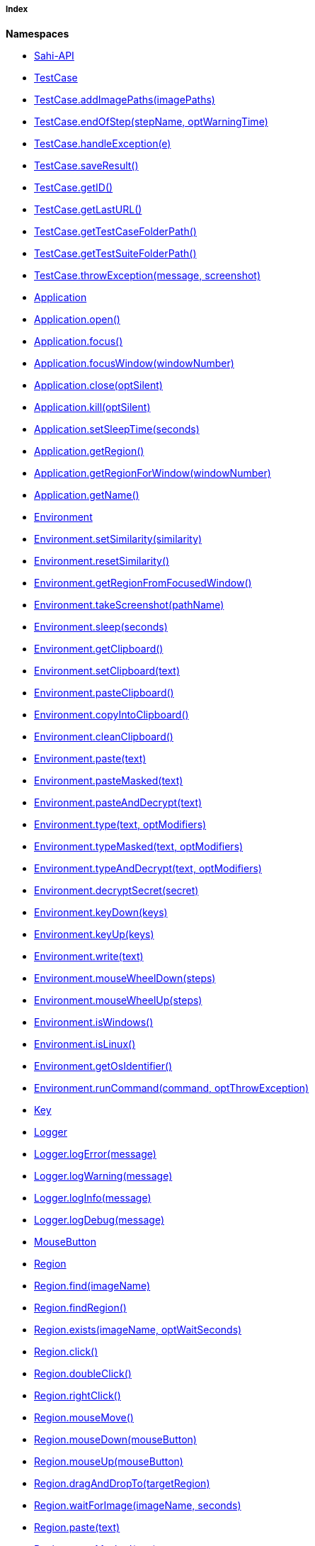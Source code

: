 ===== Index

*Namespaces*

* link:#Sahi-API[Sahi-API]
* link:#TestCase[TestCase]
* link:#TestCase.addImagePaths[TestCase.addImagePaths(imagePaths)]
* link:#TestCase.endOfStep[TestCase.endOfStep(stepName, optWarningTime)]
* link:#TestCase.handleException[TestCase.handleException(e)]
* link:#TestCase.saveResult[TestCase.saveResult()]
* link:#TestCase.getID[TestCase.getID()]
* link:#TestCase.getLastURL[TestCase.getLastURL()]
* link:#TestCase.getTestCaseFolderPath[TestCase.getTestCaseFolderPath()]
* link:#TestCase.getTestSuiteFolderPath[TestCase.getTestSuiteFolderPath()]
* link:#TestCase.throwException[TestCase.throwException(message, screenshot)]
* link:#Application[Application]
* link:#Application.open[Application.open()]
* link:#Application.focus[Application.focus()]
* link:#Application.focusWindow[Application.focusWindow(windowNumber)]
* link:#Application.close[Application.close(optSilent)]
* link:#Application.kill[Application.kill(optSilent)]
* link:#Application.setSleepTime[Application.setSleepTime(seconds)]
* link:#Application.getRegion[Application.getRegion()]
* link:#Application.getRegionForWindow[Application.getRegionForWindow(windowNumber)]
* link:#Application.getName[Application.getName()]
* link:#Environment[Environment]
* link:#Environment.setSimilarity[Environment.setSimilarity(similarity)]
* link:#Environment.resetSimilarity[Environment.resetSimilarity()]
* link:#Environment.getRegionFromFocusedWindow[Environment.getRegionFromFocusedWindow()]
* link:#Environment.takeScreenshot[Environment.takeScreenshot(pathName)]
* link:#Environment.sleep[Environment.sleep(seconds)]
* link:#Environment.getClipboard[Environment.getClipboard()]
* link:#Environment.setClipboard[Environment.setClipboard(text)]
* link:#Environment.pasteClipboard[Environment.pasteClipboard()]
* link:#Environment.copyIntoClipboard[Environment.copyIntoClipboard()]
* link:#Environment.cleanClipboard[Environment.cleanClipboard()]
* link:#Environment.paste[Environment.paste(text)]
* link:#Environment.pasteMasked[Environment.pasteMasked(text)]
* link:#Environment.pasteAndDecrypt[Environment.pasteAndDecrypt(text)]
* link:#Environment.type[Environment.type(text, optModifiers)]
* link:#Environment.typeMasked[Environment.typeMasked(text, optModifiers)]
* link:#Environment.typeAndDecrypt[Environment.typeAndDecrypt(text, optModifiers)]
* link:#Environment.decryptSecret[Environment.decryptSecret(secret)]
* link:#Environment.keyDown[Environment.keyDown(keys)]
* link:#Environment.keyUp[Environment.keyUp(keys)]
* link:#Environment.write[Environment.write(text)]
* link:#Environment.mouseWheelDown[Environment.mouseWheelDown(steps)]
* link:#Environment.mouseWheelUp[Environment.mouseWheelUp(steps)]
* link:#Environment.isWindows[Environment.isWindows()]
* link:#Environment.isLinux[Environment.isLinux()]
* link:#Environment.getOsIdentifier[Environment.getOsIdentifier()]
* link:#Environment.runCommand[Environment.runCommand(command, optThrowException)]
* link:#Key[Key]
* link:#Logger[Logger]
* link:#Logger.logError[Logger.logError(message)]
* link:#Logger.logWarning[Logger.logWarning(message)]
* link:#Logger.logInfo[Logger.logInfo(message)]
* link:#Logger.logDebug[Logger.logDebug(message)]
* link:#MouseButton[MouseButton]
* link:#Region[Region]
* link:#Region.find[Region.find(imageName)]
* link:#Region.findRegion[Region.findRegion()]
* link:#Region.exists[Region.exists(imageName, optWaitSeconds)]
* link:#Region.click[Region.click()]
* link:#Region.doubleClick[Region.doubleClick()]
* link:#Region.rightClick[Region.rightClick()]
* link:#Region.mouseMove[Region.mouseMove()]
* link:#Region.mouseDown[Region.mouseDown(mouseButton)]
* link:#Region.mouseUp[Region.mouseUp(mouseButton)]
* link:#Region.dragAndDropTo[Region.dragAndDropTo(targetRegion)]
* link:#Region.waitForImage[Region.waitForImage(imageName, seconds)]
* link:#Region.paste[Region.paste(text)]
* link:#Region.pasteMasked[Region.pasteMasked(text)]
* link:#Region.pasteAndDecrypt[Region.pasteAndDecrypt(text)]
* link:#Region.type[Region.type(text, optModifiers)]
* link:#Region.typeMasked[Region.typeMasked(text, optModifiers)]
* link:#Region.typeAndDecrypt[Region.typeAndDecrypt(text, optModifiers)]
* link:#Region.keyDown[Region.keyDown(keys)]
* link:#Region.keyUp[Region.keyUp(keys)]
* link:#Region.write[Region.write(text)]
* link:#Region.deleteChars[Region.deleteChars(amountOfChars)]
* link:#Region.mouseWheelDown[Region.mouseWheelDown(steps)]
* link:#Region.mouseWheelUp[Region.mouseWheelUp(steps)]
* link:#Region.move[Region.move(offsetX, offsetY)]
* link:#Region.grow[Region.grow(range)]
* link:#Region.grow[Region.grow(width, height)]
* link:#Region.above[Region.above(range)]
* link:#Region.below[Region.below(range)]
* link:#Region.left[Region.left(range)]
* link:#Region.right[Region.right(range)]
* link:#Region.setH[Region.setH(height)]
* link:#Region.getH[Region.getH()]
* link:#Region.setW[Region.setW(width)]
* link:#Region.getW[Region.getW()]
* link:#Region.setX[Region.setX(x)]
* link:#Region.getX[Region.getX()]
* link:#Region.setY[Region.setY(y)]
* link:#Region.getY[Region.getY()]
* link:#Region.highlight[Region.highlight(seconds)]
* link:#Region.takeScreenshot[Region.takeScreenshot(filename)]
* link:#Region.sleep[Region.sleep(seconds)]
* link:#Region.extractText[Region.extractText()]
* link:#RegionRectangle[RegionRectangle]


[[Sahi-API]]
==== Sahi-API

*All Sahi-API* functions are natively usable in Sakuli. For a complete documentation, see
http://sahi.co.in/w/all-apis[Sahi-API].

*Members*

* link:#Sahi-API[Sahi-API]


[[TestCase]]
==== TestCase

TestCase - initializes the Sakuli object and sets the warning and critical time for this test case.

*Params*

* warningTime `number` - threshold in seconds. If the threshold is set to 0,
 the execution time will never exceed, so the state will be always OK!
* criticalTime `number` - threshold in seconds. If the threshold is set to 0,
 the execution time will never exceed, so the state will be always OK!
* optImagePathArray `Array.&lt;String&gt;` - (optional) Path or Array of Paths to the folder containing the image patterns
 for these test cases.

*Returns*: - an initialized Sakuli object.
*Example*
`
var testCase = new TestCase(20,30, &quot;path-to/image-folder-name&quot;);
`

*Members*

* link:#TestCase[TestCase]
* link:#TestCase.addImagePaths[TestCase.addImagePaths(imagePaths)]
* link:#TestCase.endOfStep[TestCase.endOfStep(stepName, optWarningTime)]
* link:#TestCase.handleException[TestCase.handleException(e)]
* link:#TestCase.saveResult[TestCase.saveResult()]
* link:#TestCase.getID[TestCase.getID()]
* link:#TestCase.getLastURL[TestCase.getLastURL()]
* link:#TestCase.getTestCaseFolderPath[TestCase.getTestCaseFolderPath()]
* link:#TestCase.getTestSuiteFolderPath[TestCase.getTestSuiteFolderPath()]
* link:#TestCase.throwException[TestCase.throwException(message, screenshot)]


[[TestCase.addImagePaths]]
.TestCase.addImagePaths(imagePaths)

Adds the additional paths to the current image library of the TestCase.
If a relative path is assigned, the current testcase folder will be used as current directory.

*Params*

* imagePaths `string` - one or more path strings


[[TestCase.endOfStep]]
.TestCase.endOfStep(stepName, optWarningTime)

A step allows to sub-divide a case to measure logical units, such as "login", "load report" etc. in its
particular runtime. When a case starts, Sakuli starts a "step" timer. It gets read out, stored with the
step name, and resetted each time endOfStep() is called.
If the step runtime exceeds the step threshold (second parameter, optional), the step is saved with state
"WARNING" (there is no CRITICAL state).

*Params*

* stepName `String`
* optWarningTime `number` - (optional) threshold in seconds, default = 0. If the threshold is set to 0,
 the execution time will never exceed, so the state will be always OK!


[[TestCase.handleException]]
.TestCase.handleException(e)

Handles any Exception or Error. The handleException function calls the Java backend and stores the Exception
for further processing.

Use it at the end of a catch-block.

*Params*

* e `Error` - any Exception or Error

*Example*
`
try {
  ... do something
} catch (e) {
    sakuli.handleException(e);
}
`


[[TestCase.saveResult]]
.TestCase.saveResult()

Saves the results of the current test case for further processing.

Should be called in finally-block of the test case:

*Example*
`
try {
    ... do something
} catch (e) {
    sakuli.handleException(e);
} finally {
    sakuli.saveResult();
}
`


[[TestCase.getID]]
.TestCase.getID()

Returns the *current* id of this test case.

*Returns*: `String` - id

[[TestCase.getLastURL]]
.TestCase.getLastURL()

Updates and returns the URL of the last visited URL

*Returns*: `String` - last visited URL

[[TestCase.getTestCaseFolderPath]]
.TestCase.getTestCaseFolderPath()

*Returns*: `String` - the folder path of the current testcase.

[[TestCase.getTestSuiteFolderPath]]
.TestCase.getTestSuiteFolderPath()

*Returns*: `String` - the folder path of the current testcase.

[[TestCase.throwException]]
.TestCase.throwException(message, screenshot)

Creates a new test case based exception with an optional screenshot at the calling time.
Will be called from sakuli.js or in side of 'org.sakuli.javaDSL.AbstractSakuliTest'.

*Params*

* message `String` - error message
* screenshot `Boolean` - enable / disable screenshot functionality


[[Application]]
==== Application

Application Class - Represents an application.

*Params*

* applicationNameOrPath `String` - Path to the application file. Example: `C:\Windows\system32\notepad.exe`
* optResumeOnException `Boolean` - Determines whether to ignore exceptions from this class. If this parameter is
undefined, it will be false.

*Returns*: link:#Application[Application] - an initialized object.
*Example*
`
//windows
var editor = new Application(&quot;notepad.exe&quot;);
//linux
var editor = new Application(&quot;gedit&quot;);
`

*Members*

* link:#Application[Application]
* link:#Application.open[Application.open()]
* link:#Application.focus[Application.focus()]
* link:#Application.focusWindow[Application.focusWindow(windowNumber)]
* link:#Application.close[Application.close(optSilent)]
* link:#Application.kill[Application.kill(optSilent)]
* link:#Application.setSleepTime[Application.setSleepTime(seconds)]
* link:#Application.getRegion[Application.getRegion()]
* link:#Application.getRegionForWindow[Application.getRegionForWindow(windowNumber)]
* link:#Application.getName[Application.getName()]


[[Application.open]]
.Application.open()

Opens the created application.
For application with a long load time you may need to change the default sleep time with setSleepTime(…).

*Returns*: - this Application object.

[[Application.focus]]
.Application.focus()

Focuses the current application, if the application is in the background.

*Returns*: - this Application object.

[[Application.focusWindow]]
.Application.focusWindow(windowNumber)

Focuses a specific window of the application.

*Params*

* windowNumber `number` - identifies the window

*Returns*: - this Application object.

[[Application.close]]
.Application.close(optSilent)

Closes the already existing application.

*Params*

* optSilent `boolean` - (optional) if true, no exception will be thrown on errors and stop the test execution.

*Returns*: - this Application object.

[[Application.kill]]
.Application.kill(optSilent)

Kill the already existing application hardly.

*Params*

* optSilent `boolean` - (optional) if true, no exception will be thrown on errors.

*Returns*: - this Application object.

[[Application.setSleepTime]]
.Application.setSleepTime(seconds)

Sets the sleep time in seconds of the application actions to handle with long loading times.
The default sleep time is set to 1 seconds.

*Params*

* seconds `number` - sleep time in seconds

*Returns*: - this Application object.

[[Application.getRegion]]
.Application.getRegion()

Creates and returns a Region object from the application.

*Returns*: - a Region object.

[[Application.getRegionForWindow]]
.Application.getRegionForWindow(windowNumber)

Creates and returns a Region object from a specific window of the application.

*Params*

* windowNumber `number` - identifies the window

*Returns*: - a Region object.

[[Application.getName]]
.Application.getName()

*Returns*: - the name of the current application.

[[Environment]]
==== Environment

Environment - Represents the environment of the current test host.

*Params*

* optResumeOnException `Boolean` - (optional) if this parameter is undefined, it will be false.

*Members*

* link:#Environment[Environment]
* link:#Environment.setSimilarity[Environment.setSimilarity(similarity)]
* link:#Environment.resetSimilarity[Environment.resetSimilarity()]
* link:#Environment.getRegionFromFocusedWindow[Environment.getRegionFromFocusedWindow()]
* link:#Environment.takeScreenshot[Environment.takeScreenshot(pathName)]
* link:#Environment.sleep[Environment.sleep(seconds)]
* link:#Environment.getClipboard[Environment.getClipboard()]
* link:#Environment.setClipboard[Environment.setClipboard(text)]
* link:#Environment.pasteClipboard[Environment.pasteClipboard()]
* link:#Environment.copyIntoClipboard[Environment.copyIntoClipboard()]
* link:#Environment.cleanClipboard[Environment.cleanClipboard()]
* link:#Environment.paste[Environment.paste(text)]
* link:#Environment.pasteMasked[Environment.pasteMasked(text)]
* link:#Environment.pasteAndDecrypt[Environment.pasteAndDecrypt(text)]
* link:#Environment.type[Environment.type(text, optModifiers)]
* link:#Environment.typeMasked[Environment.typeMasked(text, optModifiers)]
* link:#Environment.typeAndDecrypt[Environment.typeAndDecrypt(text, optModifiers)]
* link:#Environment.decryptSecret[Environment.decryptSecret(secret)]
* link:#Environment.keyDown[Environment.keyDown(keys)]
* link:#Environment.keyUp[Environment.keyUp(keys)]
* link:#Environment.write[Environment.write(text)]
* link:#Environment.mouseWheelDown[Environment.mouseWheelDown(steps)]
* link:#Environment.mouseWheelUp[Environment.mouseWheelUp(steps)]
* link:#Environment.isWindows[Environment.isWindows()]
* link:#Environment.isLinux[Environment.isLinux()]
* link:#Environment.getOsIdentifier[Environment.getOsIdentifier()]
* link:#Environment.runCommand[Environment.runCommand(command, optThrowException)]


[[Environment.setSimilarity]]
.Environment.setSimilarity(similarity)

Set a new default similarity for the screen capturing methods.

*Params*

* similarity `number` - value between 0 and 1, default = 0.8

*Returns*: - this Environment or NULL on errors.

[[Environment.resetSimilarity]]
.Environment.resetSimilarity()

Resets the current similarty of the screen capturing methods to the original default value of 0.8.

*Returns*: - this link:#Environment[Environment] or NULL on errors.

[[Environment.getRegionFromFocusedWindow]]
.Environment.getRegionFromFocusedWindow()

Get a Region object from the current focused window

*Returns*: - a Region object from the current focused window
 or NULL on errors.

[[Environment.takeScreenshot]]
.Environment.takeScreenshot(pathName)

Takes a screenshot of the current screen and saves it to the overgiven path.
If there ist just a file name, the screenshot will be saved in your testsuite log folder.

*Params*

* pathName `String` - `pathname/filname.format` or just `filename.format`

*Example*
`
environment.takeScreenshot(&quot;test.jpg&quot;);
`


[[Environment.sleep]]
.Environment.sleep(seconds)

Blocks the current testcase execution for x seconds

*Params*

* seconds `number` - to sleep

*Returns*: - this Environment or NULL on errors.

[[Environment.getClipboard]]
.Environment.getClipboard()

*Returns*: - the current content of the clipboard as String or NULL on errors

[[Environment.setClipboard]]
.Environment.setClipboard(text)

sets the String paramter to the system clipboard

*Params*

* text `String` - text as string

*Returns*: - this Environment.

[[Environment.pasteClipboard]]
.Environment.pasteClipboard()

pastes the current clipboard content into the focused area.
Will do the same as "STRG + V".

*Returns*: - this Environment.

[[Environment.copyIntoClipboard]]
.Environment.copyIntoClipboard()

copy the current selected item or text to the clipboard.
Will do the same as "STRG + C".

*Returns*: - this Environment.

[[Environment.cleanClipboard]]
.Environment.cleanClipboard()

Clean the content of the clipboard.


[[Environment.paste]]
.Environment.paste(text)

pastes the text at the current position of the focus/carret <br/>using the
clipboard and strg/ctrl/cmd-v (paste keyboard shortcut)

*Params*

* text `String` - a string, which might contain unicode characters

*Returns*: - this Environment or NULL on errors.

[[Environment.pasteMasked]]
.Environment.pasteMasked(text)

makes a masked paste(String) without any logging.

*Params*

* text `String` - a string, which might contain unicode characters

*Returns*: - this Environment or NULL on errors.

[[Environment.pasteAndDecrypt]]
.Environment.pasteAndDecrypt(text)

combines pasteMasked(String) and decryptSecret(String).

*Params*

* text `String` - encrypted secret

*Returns*: - this Environment or NULL on errors.

[[Environment.type]]
.Environment.type(text, optModifiers)

Enters the given text one character/key after another using keyDown/keyUp.
<p/>
About the usable Key constants see documentation of Key.
The function could also type UTF-8 unicode characters, if the OS supports it.
The text is entered at the current position of the focus.

*Params*

* text `String` - containing characters and/or Key constants
* optModifiers `String` - (optional) an String with only Key constants.

*Returns*: - this Environment or NULL on errors.

[[Environment.typeMasked]]
.Environment.typeMasked(text, optModifiers)

Enters the given text one character/key after another using keyDown/keyUp.
The entered text will be masked at the logging.
<p/>
About the usable Key constants see documentation of Key.
The function could also type UTF-8 unicode characters, if the OS supports it.
The text is entered at the current position of the focus.

*Params*

* text `String` - containing characters and/or Key constants
* optModifiers `String` - (optional) an String with only Key constants.

*Returns*: - this Environment or NULL on errors.

[[Environment.typeAndDecrypt]]
.Environment.typeAndDecrypt(text, optModifiers)

Decrypt and enters the given text one character/key after another using keyDown/keyUp.
The entered text will be masked at the logging. For the details of the decryption see decryptSecret(String).
<p/>
About the usable Key constants see documentation of Key.
The function could also type UTF-8 unicode characters, if the OS supports it.
The text is entered at the current position of the focus.

*Params*

* text `String` - containing characters and/or Key constants
* optModifiers `String` - (optional) an String with only Key constants.

*Returns*: - this Environment or NULL on errors.

[[Environment.decryptSecret]]
.Environment.decryptSecret(secret)

Decrypt a encrypted secret and returns the value at runtime.
The decryption will only work if the encryption and decryption happen on the same physical machine.
There will be no logging with the decrypted secret during this step.
<p/>
To create a encrypted secret see "sakuli-manual.md".

*Params*

* secret `String` - encrypted secret as String

*Returns*: - decrypted String

[[Environment.keyDown]]
.Environment.keyDown(keys)

Press and hold the given keys including modifier keys <br/>
use the key constants defined in class Key, <br/>
which only provides a subset of a US-QWERTY PC keyboard layout <br/>
might be mixed with simple characters<br/>
use + to concatenate Key constants

*Params*

* keys `String` - valid keys

*Returns*: - this Environment or NULL on errors.

[[Environment.keyUp]]
.Environment.keyUp(keys)

release the given keys (see Environment.keyDown(…)).

*Params*

* keys `String` - valid keys

*Returns*: - this Environment or NULL on errors.

[[Environment.write]]
.Environment.write(text)

Compact alternative for type() with more options <br/>
- special keys and options are coded as #XN. or #X+ or #X- <br/>
where X is a refrence for a special key and N is an optional repeat factor <br/>
A modifier key as #X. modifies the next following key<br/>
the trailing . ends the special key, the + (press and hold) or - (release) does the same, <br/>
but signals press-and-hold or release additionally.<br/>
except #W / #w all special keys are not case-sensitive<br/>
a #wn. inserts a wait of n millisecs or n secs if n less than 60 <br/>
a #Wn. sets the type delay for the following keys (must be &gt; 60 and denotes millisecs)
- otherwise taken as normal wait<br/>
Example: wait 2 secs then type CMD/CTRL - N then wait 1 sec then type DOWN 3 times<br/>
Windows/Linux: write("#w2.#C.n#W1.#d3.")<br/>
Mac: write("#w2.#M.n#W1.#D3.")<br/>
for more details about the special key codes and examples consult the sikuliX docs <br/>

*Params*

* text `String` - a coded text interpreted as a series of key actions (press/hold/release)

*Returns*: - this Environment or NULL on errors.

[[Environment.mouseWheelDown]]
.Environment.mouseWheelDown(steps)

move the mouse pointer to the given target location and move the
wheel the given steps down.

*Params*

* steps `number` - the number of steps


[[Environment.mouseWheelUp]]
.Environment.mouseWheelUp(steps)

move the mouse pointer to the given target location and move the
wheel the given steps up.

*Params*

* steps `number` - the number of steps


[[Environment.isWindows]]
.Environment.isWindows()

*Returns*: `boolean` - true, if the OS is any instance of an Windows based OS

[[Environment.isLinux]]
.Environment.isLinux()

*Returns*: `boolean` - true, if the OS is any instance of an Linux based OS

[[Environment.getOsIdentifier]]
.Environment.getOsIdentifier()

*Returns*: `string` - identifier of the current OS

[[Environment.runCommand]]
.Environment.runCommand(command, optThrowException)

Runs the assigned command on the host and returns the result. *Attention:* this is OS depended feature! So be
aware which os you are running, maybe us to check `Environment#isLinux()` or `Environment#isWindows()`.

*Params*

* command `string` - OS depended command as `String`
* optThrowException `boolean` - defines if an exception should be thrown, if the exit code != 0

*Returns*: - the result as `CommandLineResult` object, you can use the methods `result.getOutput()` and `result.getExitCode()`
*Example*
`
var app;
if(environmen.runCommand(&#39;uname --machine&#39;) == &#39;x86_64&#39;){
    //open app from other path
    app = new Application(&#39;/lib64/appname&#39;);
} else {
    app = new Application(&#39;/lib/appname&#39;);
}
`


[[Key]]
==== Key

Key - representing some Key constants which can be used in type functions as input text and as modifier keys.

The following *Key* values are possible:

`SPACE`, `ENTER`, `BACKSPACE`, `TAB`, `ESC`, `UP`, `RIGHT`, `DOWN`, `LEFT`, `PAGE_UP`, `PAGE_DOWN`, `DELETE`, `END`,
`HOME`, `INSERT`, `F1`, `F2`, `F3`, `F4`, `F5`, `F6`, `F7`, `F8`, `F9`, `F10`, `F11`, `F12`, `F13`, `F14`, `F15`,
`SHIFT`, `CTRL`, `ALT`, `ALTGR`, `META`, `CMD`, `WIN`, `PRINTSCREEN`, `SCROLL_LOCK`, `PAUSE`, `CAPS_LOCK`, `NUM0`,
`NUM1`, `NUM2`, `NUM3`, `NUM4`, `NUM5`, `NUM6`, `NUM7`, `NUM8`, `NUM9`, `SEPARATOR`, `NUM_LOCK`, `ADD`, `MINUS`,
`MULTIPLY`, `DIVIDE`, `DECIMAL`, `CONTEXT`

*Using `Key.ALTGR` on Unix:*
To enable the key command `ALTGR` for unix systems please bind it to `CTRL + ALT`, for more information
see http://unix.stackexchange.com/questions/157834/how-to-bind-altgr-to-ctrl-alt[stackexchange.com - how-to-bind-altgr-to-ctrl-alt].

*Example*
Closing an window over typing the short cut `ALT + F4`:
`
env.type(Key.F4, Key.ALT);
`

*Members*

* link:#Key[Key]


[[Logger]]
==== Logger

Logger - Logging functions to do 'debug, 'info', 'warning' and 'error' log entries.

*Members*

* link:#Logger[Logger]
* link:#Logger.logError[Logger.logError(message)]
* link:#Logger.logWarning[Logger.logWarning(message)]
* link:#Logger.logInfo[Logger.logInfo(message)]
* link:#Logger.logDebug[Logger.logDebug(message)]


[[Logger.logError]]
.Logger.logError(message)

make a error-log over Java backend into the log file.
This won't stop the execution of the test case.

*Params*

* message `String` - as a String


[[Logger.logWarning]]
.Logger.logWarning(message)

make a debug-log over Java backend into the log file.

*Params*

* message `String` - as a String


[[Logger.logInfo]]
.Logger.logInfo(message)

make a info-log over Java backend into the log file.

*Params*

* message `String` - as a String


[[Logger.logDebug]]
.Logger.logDebug(message)

make a debug-log over Java backend into the log file.

*Params*

* message `String` - as a String


[[MouseButton]]
==== MouseButton

MouseButton - representing the possible mouse action button.

The following *MouseButton* values are possible:

`LEFT`, `RIGHT`, `MIDDLE`

*Example*
Press and release the right mouse button vor 3 seconds on a specified region:
`
var region = new Region().find(&quot;your-pattern.png&quot;);
region.mouseDown(MouseButton.RIGHT).sleep(3).mouseUp(MouseButton.RIGHT);
`

*Members*

* link:#MouseButton[MouseButton]


[[Region]]
==== Region

Region - Represents a region as a part of or the hole screen.

*Params*

* optResumeOnException `Boolean` - if true, the test execution won't stop on an occurring error. Default: false.

*Example*
`var screen = new Region();   //represents the hole screen`

*Members*

* link:#Region[Region]
* link:#Region.find[Region.find(imageName)]
* link:#Region.findRegion[Region.findRegion()]
* link:#Region.exists[Region.exists(imageName, optWaitSeconds)]
* link:#Region.click[Region.click()]
* link:#Region.doubleClick[Region.doubleClick()]
* link:#Region.rightClick[Region.rightClick()]
* link:#Region.mouseMove[Region.mouseMove()]
* link:#Region.mouseDown[Region.mouseDown(mouseButton)]
* link:#Region.mouseUp[Region.mouseUp(mouseButton)]
* link:#Region.dragAndDropTo[Region.dragAndDropTo(targetRegion)]
* link:#Region.waitForImage[Region.waitForImage(imageName, seconds)]
* link:#Region.paste[Region.paste(text)]
* link:#Region.pasteMasked[Region.pasteMasked(text)]
* link:#Region.pasteAndDecrypt[Region.pasteAndDecrypt(text)]
* link:#Region.type[Region.type(text, optModifiers)]
* link:#Region.typeMasked[Region.typeMasked(text, optModifiers)]
* link:#Region.typeAndDecrypt[Region.typeAndDecrypt(text, optModifiers)]
* link:#Region.keyDown[Region.keyDown(keys)]
* link:#Region.keyUp[Region.keyUp(keys)]
* link:#Region.write[Region.write(text)]
* link:#Region.deleteChars[Region.deleteChars(amountOfChars)]
* link:#Region.mouseWheelDown[Region.mouseWheelDown(steps)]
* link:#Region.mouseWheelUp[Region.mouseWheelUp(steps)]
* link:#Region.move[Region.move(offsetX, offsetY)]
* link:#Region.grow[Region.grow(range)]
* link:#Region.grow[Region.grow(width, height)]
* link:#Region.above[Region.above(range)]
* link:#Region.below[Region.below(range)]
* link:#Region.left[Region.left(range)]
* link:#Region.right[Region.right(range)]
* link:#Region.setH[Region.setH(height)]
* link:#Region.getH[Region.getH()]
* link:#Region.setW[Region.setW(width)]
* link:#Region.getW[Region.getW()]
* link:#Region.setX[Region.setX(x)]
* link:#Region.getX[Region.getX()]
* link:#Region.setY[Region.setY(y)]
* link:#Region.getY[Region.getY()]
* link:#Region.highlight[Region.highlight(seconds)]
* link:#Region.takeScreenshot[Region.takeScreenshot(filename)]
* link:#Region.sleep[Region.sleep(seconds)]
* link:#Region.extractText[Region.extractText()]


[[Region.find]]
.Region.find(imageName)

Finds an image inside this region immediately.

*Params*

* imageName `String` - name of the preloaded picture
 (if not set, the find operation will take place on the predefined region object.)

*Returns*: - the found Region or if the target can't be found null.

[[Region.findRegion]]
.Region.findRegion()

Finds a target in this Region immediately;

*Returns*: - the found Region or if the target can't be found null.

[[Region.exists]]
.Region.exists(imageName, optWaitSeconds)

Check whether the give pattern is visible on the screen.

*Params*

* imageName `String` - if set, the function search inside the given region for the image
* optWaitSeconds `number` - if set, the function search for x seconds for the pattern.

*Returns*: - this Region or null

[[Region.click]]
.Region.click()

makes a mouse click on the center of the Region.

*Returns*: - the Region or NULL on errors.

[[Region.doubleClick]]
.Region.doubleClick()

makes a double click on the center of the Region.

*Returns*: - the Region or NULL on errors.

[[Region.rightClick]]
.Region.rightClick()

makes a right click on the center of the Region.

*Returns*: - the Region or NULL on errors.

[[Region.mouseMove]]
.Region.mouseMove()

Move the mouse pointer to the center of the link:#Region[Region] and "hovers" it.

*Returns*: - the link:#Region[Region] or NULL on errors.

[[Region.mouseDown]]
.Region.mouseDown(mouseButton)

Low-level mouse action to press the assigned link:#MouseButton[MouseButton] on the current position.

*Params*

* mouseButton - on of link:#MouseButton[MouseButton] values

*Returns*: - the link:#Region[Region] or NULL on errors.
*Example*
Press and release the right mouse button vor 3 seconds on a specified region:
`
var region = new Region().find(&quot;your-pattern.png&quot;);
region.mouseDown(MouseButton.RIGHT).sleep(3).mouseUp(MouseButton.RIGHT);
`


[[Region.mouseUp]]
.Region.mouseUp(mouseButton)

Low-level mouse action to release the assigned link:#MouseButton[MouseButton].

*Params*

* mouseButton - on of link:#MouseButton[MouseButton] values

*Returns*: - the link:#Region[Region] or NULL on errors.
*Example*
Press and release the right mouse button vor 3 seconds on a specified region:
`
var region = new Region().find(&quot;your-pattern.png&quot;);
region.mouseDown(MouseButton.RIGHT).sleep(3).mouseUp(MouseButton.RIGHT);
`


[[Region.dragAndDropTo]]
.Region.dragAndDropTo(targetRegion)

Drag from region's current position and drop at given targetRegion and using the left mouse.

*Params*

* targetRegion <code>link:#Region[Region]</code> - target where to drop

*Returns*: - the Region or NULL on failure
*Example*
move the bubble button 20px to the rigth:
`
var bubble = screen.find(&quot;bubble.png&quot;);
bubble.dragAndDropTo(bubble.right(20));
`


[[Region.waitForImage]]
.Region.waitForImage(imageName, seconds)

Blocks and waits until a target which is specified by the optImageName is found in the hole
Screen within a given time period in seconds.

*Params*

* imageName `String` - name of the image pattern
* seconds `number` - the maximum time to waitFor in seconds

*Returns*: - a Region object representing the region occupied by the found target,
 or null if the target can not be found within the given time.

[[Region.paste]]
.Region.paste(text)

pastes the text at the current position of the focus/carret <br/>using the
clipboard and strg/ctrl/cmd-v (paste keyboard shortcut)

*Params*

* text `String` - as a string, which might contain unicode characters

*Returns*: - this Region or NULL on errors.

[[Region.pasteMasked]]
.Region.pasteMasked(text)

makes a masked paste(String) without any logging.

*Params*

* text `String` - a string, which might contain unicode characters

*Returns*: - this Region or NULL on errors.

[[Region.pasteAndDecrypt]]
.Region.pasteAndDecrypt(text)

combines pasteMasked(String) and decryptSecret(String).

*Params*

* text `String` - encrypted secret

*Returns*: - this Region or NULL on errors.

[[Region.type]]
.Region.type(text, optModifiers)

Enters the given text one character/key after another using keyDown/keyUp.
<p/>
About the usable Key constants see documentation of Key.
The function could also type UTF-8 unicode characters, if the OS supports it.
The text is entered at the current position of the focus.

*Params*

* text `String` - containing characters and/or Key constants
* optModifiers `String` - (optional) an String with only Key constants.

*Returns*: - this Region or NULL on errors.

[[Region.typeMasked]]
.Region.typeMasked(text, optModifiers)

Enters the given text one character/key after another using keyDown/keyUp.
The entered text will be masked at the logging.
<p/>
About the usable Key constants see documentation of Key.
The function could also type UTF-8 unicode characters, if the OS supports it.
The text is entered at the current position of the focus.

*Params*

* text `String` - containing characters and/or Key constants
* optModifiers `String` - (optional) an String with only Key constants.

*Returns*: - this Region or NULL on errors.

[[Region.typeAndDecrypt]]
.Region.typeAndDecrypt(text, optModifiers)

Decrypt and enters the given text one character/key after another using keyDown/keyUp.
The entered text will be masked at the logging. For the deatails of the decryption see decryptSecret(String).
<p/>
About the usable Key constants see documentation of Key.
The function could also type UTF-8 unicode characters, if the OS supports it.
The text is entered at the current position of the focus.

*Params*

* text `String` - containing characters and/or Key constants
* optModifiers `String` - (optional) an String with only Key constants.

*Returns*: - this Region or NULL on errors.

[[Region.keyDown]]
.Region.keyDown(keys)

Press and hold the given keys including modifier keys <br/>
use the key constants defined in class Key, <br/>
which only provides a subset of a US-QWERTY PC keyboard layout <br/>
might be mixed with simple characters<br/>
use + to concatenate Key constants

*Params*

* keys `String` - valid keys

*Returns*: - this Region or NULL on errors.

[[Region.keyUp]]
.Region.keyUp(keys)

release the given keys (see Region.keyDown(…)).

*Params*

* keys `String` - valid keys

*Returns*: - this Region or NULL on errors.

[[Region.write]]
.Region.write(text)

Compact alternative for type() with more options <br/>
- special keys and options are coded as #XN. or #X+ or #X- <br/>
where X is a refrence for a special key and N is an optional repeat factor <br/>
A modifier key as #X. modifies the next following key<br/>
the trailing . ends the special key, the + (press and hold) or - (release) does the same, <br/>
but signals press-and-hold or release additionally.<br/>
except #W / #w all special keys are not case-sensitive<br/>
a #wn. inserts a wait of n millisecs or n secs if n less than 60 <br/>
a #Wn. sets the type delay for the following keys (must be &gt; 60 and denotes millisecs)
- otherwise taken as normal wait<br/>
Example: wait 2 secs then type CMD/CTRL - N then wait 1 sec then type DOWN 3 times<br/>
Windows/Linux: write("#w2.#C.n#W1.#d3.")<br/>
Mac: write("#w2.#M.n#W1.#D3.")<br/>
for more details about the special key codes and examples consult the sikuliX docs <br/>

*Params*

* text `String` - a coded text interpreted as a series of key actions (press/hold/release)

*Returns*: - this Region or NULL on errors.

[[Region.deleteChars]]
.Region.deleteChars(amountOfChars)

delete a amount of chars in a field

*Params*

* amountOfChars `number` - number of chars to delete

*Returns*: - this Region or null on errors

[[Region.mouseWheelDown]]
.Region.mouseWheelDown(steps)

move the mouse pointer to the given target location and move the
wheel the given steps down.

*Params*

* steps `number` - the number of steps


[[Region.mouseWheelUp]]
.Region.mouseWheelUp(steps)

move the mouse pointer to the given target location and move the
wheel the given steps up.

*Params*

* steps `number` - the number of steps


[[Region.move]]
.Region.move(offsetX, offsetY)

Set a offset to a specific Region and returns the new Region object.
The offset function will move the Region's rectangle x pixels to the right and y pixels down.
The size of the rectangle will be the same.

*Params*

* offsetX `number` - x-value for the offset action
* offsetY `number` - y-value for the offset action

*Returns*: - a Region with the new coordinates

[[Region.grow]]
.Region.grow(range)

create a region enlarged range pixels on each side

*Params*

* range `number` - of pixels

*Returns*: - a new Region

[[Region.grow]]
.Region.grow(width, height)

create a region with enlarged range pixels

*Params*

* width `number` - in pixels to grow in both directions
* height `number` - in pixels to grow in both directions

*Returns*: - a new Region

[[Region.above]]
.Region.above(range)

*Params*

* range `number` - of pixels

*Returns*: - a new Region that is defined above the current region’s top border
with a height of range number of pixels.

[[Region.below]]
.Region.below(range)

*Params*

* range `number` - of pixels

*Returns*: - a new Region that is defined below the current region’s bottom border
with a height of range number of pixels.

[[Region.left]]
.Region.left(range)

*Params*

* range `number` - of pixels

*Returns*: - a new Region that is defined on the left the current region’s left border
with a width of range number of pixels.

[[Region.right]]
.Region.right(range)

*Params*

* range `number` - of pixels

*Returns*: - a new Region that is defined on the right the current region’s right border
with a width of range number of pixels.

[[Region.setH]]
.Region.setH(height)

set the height, based form the upper left corner downsides

*Params*

* height `number` - in pixels


[[Region.getH]]
.Region.getH()

*Returns*: - height as int value

[[Region.setW]]
.Region.setW(width)

set the width, based form the upper left corner to the right

*Params*

* width `number`


[[Region.getW]]
.Region.getW()

*Returns*: - width as int value

[[Region.setX]]
.Region.setX(x)

set the X coordinate of the upper left corner.

*Params*

* x `number`


[[Region.getX]]
.Region.getX()

*Returns*: - width as int value

[[Region.setY]]
.Region.setY(y)

set the Y coordinate of the upper left corner.

*Params*

* y `number`


[[Region.getY]]
.Region.getY()

*Returns*: - Y coordinate of the upper left corner

[[Region.highlight]]
.Region.highlight(seconds)

*Params*

* seconds `number` - highlights this Region for x seconds
or the default time


[[Region.takeScreenshot]]
.Region.takeScreenshot(filename)

Takes a screenshot of the current Region in the screen and saves it the current testcase folder with the assigned
filename. If an absolute Path is assigned like e.g. `/home/user/test.jpg`, the screenshot will be saved at that place.

*Params*

* filename `String` - name of the screenshot, e.g. `region_screenshot`.
 Default: screenshot

*Returns*: `String` - file path to the created screenshot OR null on errors

[[Region.sleep]]
.Region.sleep(seconds)

Blocks the current testcase execution for x seconds

*Params*

* seconds `number` - to sleep

*Returns*: - this Region or NULL on errors.

[[Region.extractText]]
.Region.extractText()

*Returns*: - from this region a extracted Text as String

[[RegionRectangle]]
==== RegionRectangle

RegionRectangle (extends link:#Region[Region]) - Represents a region specified by the x and y coordinates, width and
height as a part of the screen.

*Params*

* x `number` - – x position of a rectangle on the screen.
* y `number` - – y position of a rectangle on the screen.
* w `number` - – width of a rectangle in pixel.
* h `number` - – height of a rectangle in pixel.
* optResumeOnException `Boolean` - (optional) if true, the test execution won't stop on an occurring error.
Default: false.

*Example*
`
var notepadRegion = new RegionRectangle(0,0,100,100);
//represents a region which start at x=0, y=o (left upper corner) and have a size of 100px * 100px.
`

*Members*

* link:#RegionRectangle[RegionRectangle]